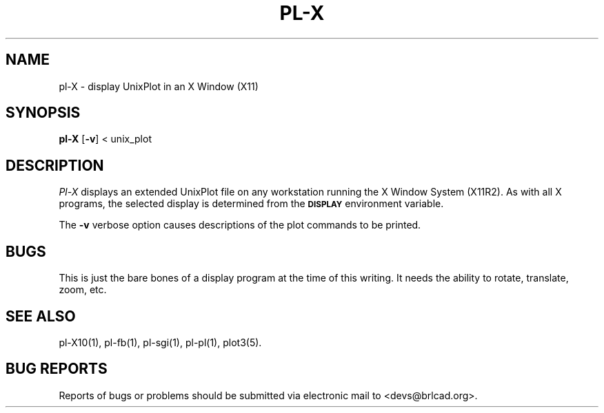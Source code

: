 .TH PL\-X 1 BRL-CAD
.\"                         P L - X . 1
.\" BRL-CAD
.\"
.\" Copyright (c) 2005-2008 United States Government as represented by
.\" the U.S. Army Research Laboratory.
.\"
.\" Redistribution and use in source (Docbook format) and 'compiled'
.\" forms (PDF, PostScript, HTML, RTF, etc), with or without
.\" modification, are permitted provided that the following conditions
.\" are met:
.\"
.\" 1. Redistributions of source code (Docbook format) must retain the
.\" above copyright notice, this list of conditions and the following
.\" disclaimer.
.\"
.\" 2. Redistributions in compiled form (transformed to other DTDs,
.\" converted to PDF, PostScript, HTML, RTF, and other formats) must
.\" reproduce the above copyright notice, this list of conditions and
.\" the following disclaimer in the documentation and/or other
.\" materials provided with the distribution.
.\"
.\" 3. The name of the author may not be used to endorse or promote
.\" products derived from this documentation without specific prior
.\" written permission.
.\"
.\" THIS DOCUMENTATION IS PROVIDED BY THE AUTHOR AS IS'' AND ANY
.\" EXPRESS OR IMPLIED WARRANTIES, INCLUDING, BUT NOT LIMITED TO, THE
.\" IMPLIED WARRANTIES OF MERCHANTABILITY AND FITNESS FOR A PARTICULAR
.\" PURPOSE ARE DISCLAIMED. IN NO EVENT SHALL THE AUTHOR BE LIABLE FOR
.\" ANY DIRECT, INDIRECT, INCIDENTAL, SPECIAL, EXEMPLARY, OR
.\" CONSEQUENTIAL DAMAGES (INCLUDING, BUT NOT LIMITED TO, PROCUREMENT
.\" OF SUBSTITUTE GOODS OR SERVICES; LOSS OF USE, DATA, OR PROFITS; OR
.\" BUSINESS INTERRUPTION) HOWEVER CAUSED AND ON ANY THEORY OF
.\" LIABILITY, WHETHER IN CONTRACT, STRICT LIABILITY, OR TORT
.\" (INCLUDING NEGLIGENCE OR OTHERWISE) ARISING IN ANY WAY OUT OF THE
.\" USE OF THIS DOCUMENTATION, EVEN IF ADVISED OF THE POSSIBILITY OF
.\" SUCH DAMAGE.
.\"
.\".\".\"
.SH NAME
pl\(hyX \- display UnixPlot in an X Window (X11)
.SH SYNOPSIS
.B pl-X
.RB [ \-v ]
< unix_plot
.br
.SH DESCRIPTION
.I Pl-X
displays an extended UnixPlot file on any workstation running the
X Window System (X11R2).  As with all X programs, the selected
display is determined from the
.B
.SM DISPLAY
environment variable.
.PP
The
.B \-v
verbose option causes descriptions of the plot commands to be
printed.
.SH BUGS
This is just the bare bones of a display program at the time
of this writing.  It needs the ability to rotate, translate, zoom, etc.
.SH "SEE ALSO"
pl-X10(1), pl-fb(1), pl-sgi(1), pl-pl(1), plot3(5).
.SH "BUG REPORTS"
Reports of bugs or problems should be submitted via electronic
mail to <devs@brlcad.org>.
